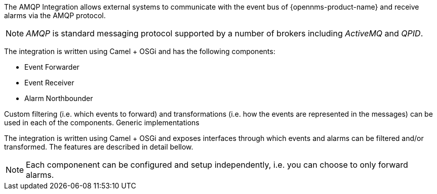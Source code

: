 
// Allow image rendering
:imagesdir: ../../images

The AMQP Integration allows external systems to communicate with the event bus of {opennms-product-name} and receive alarms via the AMQP protocol.

NOTE: _AMQP_ is standard messaging protocol supported by a number of brokers including _ActiveMQ_ and _QPID_.

The integration is written using Camel + OSGi and has the following components:

* Event Forwarder
* Event Receiver
* Alarm Northbounder

Custom filtering (i.e. which events to forward) and transformations (i.e. how the events are represented in the messages) can be used in each of the components.
Generic implementations

The integration is written using Camel + OSGi and exposes interfaces through which events and alarms can be filtered and/or transformed.
The features are described in detail bellow.


NOTE: Each componenent can be configured and setup independently, i.e. you can choose to only forward alarms.
